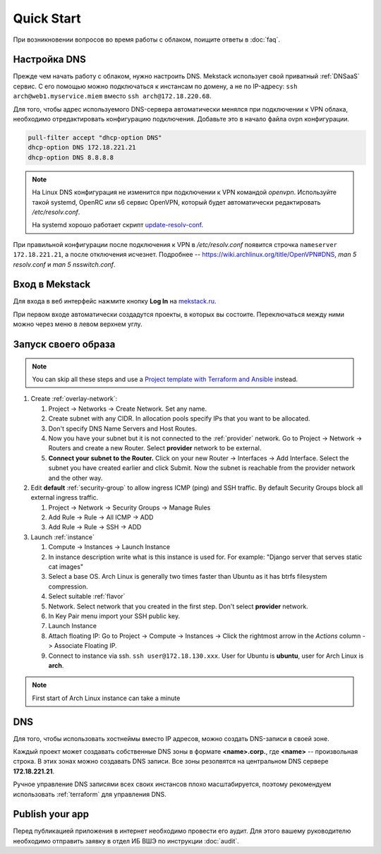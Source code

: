 Quick Start
===========

При возникновении вопросов во время работы с облаком, поищите ответы
в :doc:`faq`.

Настройка DNS
-------------

Прежде чем начать работу с облаком, нужно настроить DNS. Mekstack использует
свой приватный :ref:`DNSaaS` сервис. С его помощью можно подключаться
к инстансам по домену, а не по IP-адресу: ``ssh arch@web1.myservice.miem``
вместо ``ssh arch@172.18.220.68``.

Для того, чтобы адрес используемого DNS-сервера автоматически менялся при
подключении к VPN облака, необходимо отредактировать конфигурацию подключения.
Добавьте это в начало файла ovpn конфигурации.

.. code-block::

    pull-filter accept "dhcp-option DNS"
    dhcp-option DNS 172.18.221.21
    dhcp-option DNS 8.8.8.8

.. note::

    На Linux DNS конфигурация не изменится при подключении к VPN командой
    `openvpn`. Используйте такой systemd, OpenRC или s6 сервис OpenVPN, который
    будет автоматически редактировать `/etc/resolv.conf`.

    На systemd хорошо работает скрипт `update-resolv-conf
    <https://github.com/alfredopalhares/openvpn-update-resolv-conf>`_.

При правильной конфигурации после подключения к VPN в `/etc/resolv.conf`
появится строчка ``nameserver 172.18.221.21``, а после отключения исчезнет. Подробнее --
`<https://wiki.archlinux.org/title/OpenVPN#DNS>`_, `man
5 resolv.conf` и `man 5 nsswitch.conf`.

Вход в Mekstack
---------------

Для входа в веб интерфейс нажмите кнопку **Log In** на `mekstack.ru
<https://mekstack.ru>`_. 

При первом входе автоматически создадутся проекты, в которых вы состоите.
Переключаться между ними можно через меню в левом верхнем углу.

Запуск своего образа
--------------------

.. note::

   You can skip all these steps and use a `Project template with Terraform and
   Ansible <https://github.com/mmskv/openstack-project-template>`_ instead.

#. Create :ref:`overlay-network`:

   #. Project -> Networks -> Create Network. Set any name.

   #. Create subnet with any CIDR. In allocation pools specify IPs that you
      want to be allocated.

   #. Don't specify DNS Name Servers and Host Routes.

   #. Now you have your subnet but it is not connected to the :ref:`provider` network.
      Go to Project -> Network -> Routers and create a new Router. Select **provider** 
      network to be external.

   #. **Connect your subnet to the Router.**
      Click on your new Router -> Interfaces -> Add Interface. Select the
      subnet you have created earlier and click Submit. Now the subnet is
      reachable from the provider network and the other way.

#. Edit **default** :ref:`security-group` to allow ingress ICMP (ping) and SSH
   traffic. By default Security Groups block all external ingress traffic.

   #. Project -> Network -> Security Groups -> Manage Rules

   #. Add Rule -> Rule -> All ICMP -> ADD

   #. Add Rule -> Rule -> SSH -> ADD

#. Launch :ref:`instance`

   #. Compute -> Instances -> Launch Instance

   #. In instance description write what is this instance is used for. For
      example: "Django server that serves static cat images"

   #. Select a base OS. Arch Linux is generally two times faster than Ubuntu as
      it has btrfs filesystem compression.

   #. Select suitable :ref:`flavor`

   #. Network. Select network that you created in the first step. Don't select
      **provider** network.

   #. In Key Pair menu import your SSH public key.

   #. Launch Instance

   #. Attach floating IP: Go to Project -> Compute -> Instances -> Click the
      rightmost arrow in the *Actions* column -> Associate Floating IP.

   #. Connect to instance via ssh. ``ssh user@172.18.130.xxx``. User for Ubuntu
      is **ubuntu**, user for Arch Linux is **arch**.

.. note:: 
   
    First start of Arch Linux instance can take a minute

DNS
---

Для того, чтобы использовать хостнеймы вместо IP адресов, можно создать 
DNS-записи в своей зоне.

Каждый проект может создавать собственные DNS зоны в формате **<name>.corp.**,
где **<name>** -- произвольная строка. В этих зонах можно создавать DNS записи. Все
зоны резолвятся на центральном DNS сервере **172.18.221.21**.

Ручное управление DNS записями всех своих инстансов плохо масштабируется,
поэтому рекомендуем использовать :ref:`terraform` для управления DNS.

Publish your app
----------------

Перед публикацией приложения в интернет необходимо провести его аудит. Для
этого вашему руководителю необходимо отправить заявку в отдел ИБ ВШЭ по
инструкции :doc:`audit`. 
